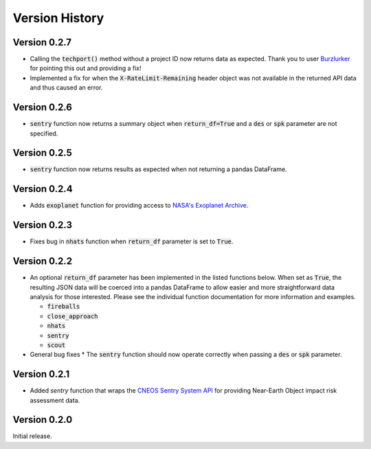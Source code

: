
.. _versions:

Version History
===============

Version 0.2.7
-------------

- Calling the :code:`techport()` method without a project ID now returns data as expected. Thank you to
  user `Burzlurker <https://github.com/Burzlurker>`_ for pointing this out and providing a fix!
- Implemented a fix for when the :code:`X-RateLimit-Remaining` header object was not available in the returned
  API data and thus caused an error.

Version 0.2.6
-------------

- :code:`sentry` function now returns a summary object when :code:`return_df=True` and a :code:`des` or :code:`spk` parameter are not specified.

Version 0.2.5
-------------

- :code:`sentry` function now returns results as expected when not returning a pandas DataFrame.

Version 0.2.4
-------------

- Adds :code:`exoplanet` function for providing access to
  `NASA's Exoplanet Archive <https://exoplanetarchive.ipac.caltech.edu/index.html>`_.

Version 0.2.3
-------------

- Fixes bug in :code:`nhats` function when :code:`return_df` parameter is set to :code:`True`.

Version 0.2.2
-------------

- An optional :code:`return_df` parameter has been implemented in the listed functions below. When set as :code:`True`,
  the resulting JSON data will be coerced into a pandas DataFrame to allow easier and more straightforward data
  analysis for those interested. Please see the individual function documentation for more information and
  examples.

  * :code:`fireballs`
  * :code:`close_approach`
  * :code:`nhats`
  * :code:`sentry`
  * :code:`scout`

- General bug fixes
  * The :code:`sentry` function should now operate correctly when passing a :code:`des` or :code:`spk` parameter.

Version 0.2.1
-------------

- Added `sentry` function that wraps the `CNEOS Sentry System API <https://cneos.jpl.nasa.gov/sentry/>`_ for providing
  Near-Earth Object impact risk assessment data.

Version 0.2.0
-------------

Initial release.